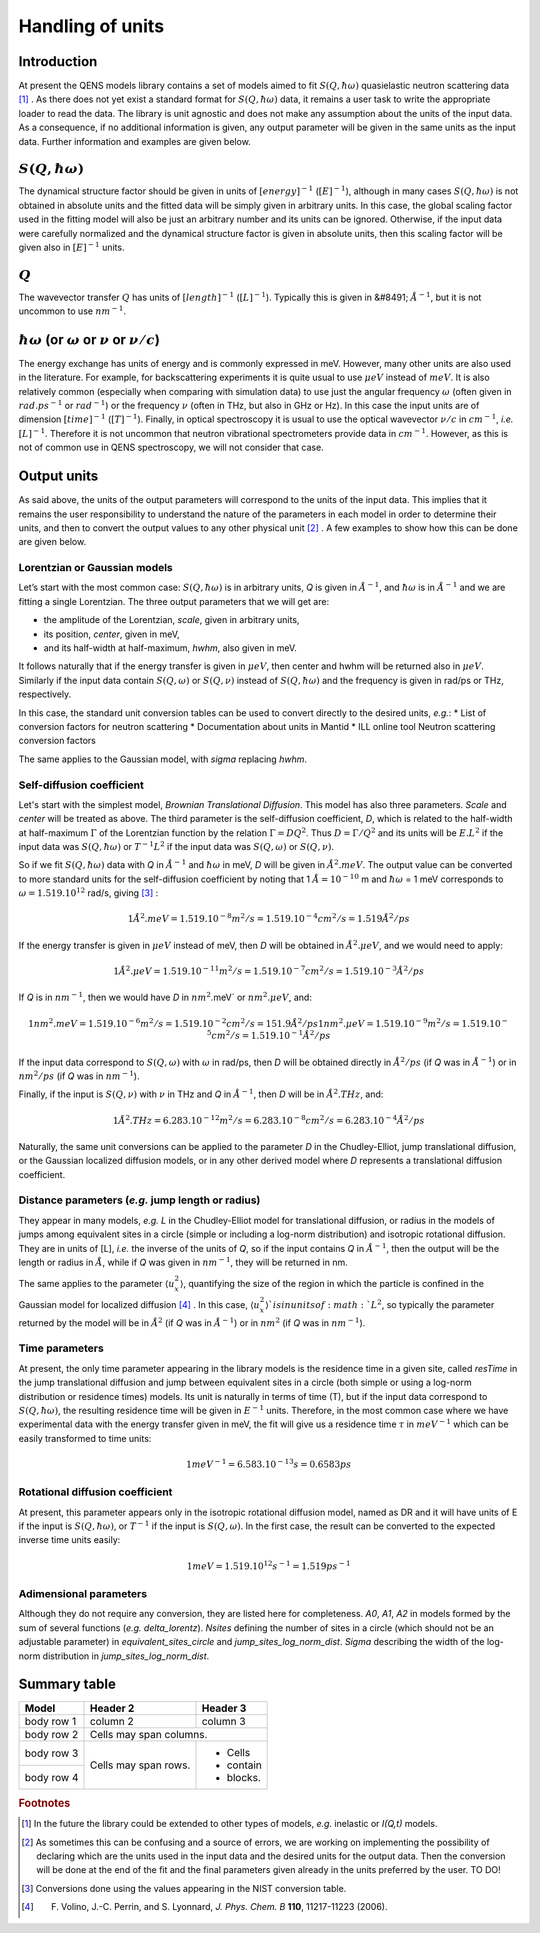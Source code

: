 Handling of units
#################

Introduction
************

At present the QENS models library contains a set of models aimed to fit :math:`S(Q, \hbar\omega)`
quasielastic neutron scattering data [#f1]_ . As there does not yet exist a standard format for
:math:`S(Q,\hbar\omega)` data, it remains a user task to write the appropriate loader to read the
data. The library is unit agnostic and does not make any assumption about the units of the input
data.
As a consequence, if no additional information is given, any output parameter will be given in the
same units as the input data. Further information and examples are given below.

:math:`S(Q,\hbar\omega)`
************************

The dynamical structure factor should be given in units of :math:`[energy]^{-1}`
(:math:`[E]^{-1}`), although in many cases :math:`S(Q,\hbar\omega)` is not obtained in absolute
units and the fitted data will be simply given in arbitrary units. In this case, the global scaling
factor used in the fitting model will also be just an arbitrary number and its units can be
ignored.
Otherwise, if the input data were carefully normalized and the dynamical structure factor is given
in absolute units, then this scaling factor will be given also in :math:`[E]^{-1}` units.

:math:`Q`
*********


The wavevector transfer :math:`Q` has units of :math:`[length]^{-1}` (:math:`[L]^{-1}`). Typically
this is given in  &#8491; :math:`{\AA}^{-1}`, but it is not uncommon to use :math:`nm^{-1}`.

:math:`\hbar\omega` (or :math:`\omega` or :math:`\nu` or :math:`\nu/c`)
***********************************************************************

The energy exchange has units of energy and is commonly expressed in meV. However, many other units
are also used in the literature. For example, for backscattering experiments it is quite usual to
use :math:`\mu eV` instead of :math:`meV`. It is also relatively common (especially when comparing
with simulation data) to use just the angular frequency :math:`\omega` (often given in
:math:`rad.ps^{-1}` or :math:`rad^{-1}`) or the frequency :math:`\nu` (often in THz, but also
in GHz or Hz). In this case the input units are of dimension :math:`[time]^{-1}` (:math:`[T]^{-1}`).
Finally, in optical spectroscopy it is usual to use the optical wavevector :math:`\nu/c` in
:math:`cm^{-1}`, *i.e.* :math:`[L]^{-1}`. Therefore it is not uncommon that neutron vibrational
spectrometers provide data in :math:`cm^{-1}`. However, as this is not of common use in QENS
spectroscopy, we will not consider that case.

Output units
************

As said above, the units of the output parameters will correspond to the units of the input data.
This implies that it remains the user responsibility to understand the nature of the parameters in
each model in order to determine their units, and then to convert the output values to any other
physical unit [#f2]_ . A few examples to show how this can be done are given below.

Lorentzian or Gaussian models
=============================

Let’s start with the most common case: :math:`S(Q, \hbar\omega)` is in arbitrary units, *Q* is given
in :math:`\AA^{-1}`, and :math:`\hbar\omega` is in :math:`\AA^{-1}` and we are fitting a single
Lorentzian. The three output parameters that we will get are:

* the amplitude of the Lorentzian, *scale*, given in arbitrary units,
* its position, *center*, given in meV,
* and its half-width at half-maximum, *hwhm*, also given in meV.

It follows naturally that if the energy transfer is given in :math:`\mu eV`, then center and hwhm
will be returned also in :math:`\mu eV`. Similarly if the input data contain :math:`S(Q, \omega)`
or :math:`S(Q, \nu)` instead of :math:`S(Q, \hbar\omega)` and the frequency is given in rad/ps or
THz, respectively.

In this case, the standard unit conversion tables can be used to convert directly to the desired
units, *e.g.*:
*	List of conversion factors for neutron scattering
*	Documentation about units in Mantid
*	ILL online tool Neutron scattering conversion factors

The same applies to the Gaussian model, with *sigma* replacing *hwhm*.

Self-diffusion coefficient
==========================

Let's start with the simplest model, *Brownian Translational Diffusion*. This model has also three
parameters. *Scale* and *center* will be treated as above. The third parameter is the self-diffusion
coefficient, *D*, which is related to the half-width at half-maximum :math:`\Gamma` of the Lorentzian
function by the relation :math:`\Gamma = DQ^2`. Thus :math:`D = \Gamma/Q^2` and its units will be
:math:`E.L^2` if the input data was :math:`S(Q, \hbar\omega)` or :math:`T^{-1}L^2` if the input data
was :math:`S(Q, \omega)` or :math:`S(Q, \nu)`.

So if we fit :math:`S(Q, \hbar\omega)` data with *Q* in :math:`\AA^{-1}` and :math:`\hbar\omega` in
meV, *D* will be given in :math:`\AA^2.meV`. The output value can be converted to more standard
units for the self-diffusion coefficient by noting that 1 :math:`\AA = 10^{-10}` m and
:math:`\hbar\omega` = 1 meV corresponds to :math:`\omega=1.519.10^{12}` rad/s, giving [#f3]_ :

.. math::
    1 \AA^2.meV = 1.519.10^{-8} m^2/s = 1.519.10^{-4} cm^2/s = 1.519 \AA^2/ps


If the energy transfer is given in :math:`\mu eV` instead of meV, then *D* will be obtained in
:math:`\AA^2.\mu eV`, and we would need to apply:

.. math::
    1 \AA^2.\mu eV = 1.519.10^{-11} m^2/s = 1.519.10^{-7} cm^2/s = 1.519.10^{-3}  \AA^2/ps


If *Q* is in :math:`nm^{-1}`, then we would have *D* in :math:`nm^2`.meV` or :math:`nm^2.\mu eV`,
and:

.. math::
    1 nm^2.meV = 1.519.10^{-6} m^2/s = 1.519.10^{-2} cm^2/s = 151.9 \AA ^2/ps
    1 nm^2.\mu eV = 1.519.10^{-9} m^2/s = 1.519.10^{-5} cm^2/s = 1.519.10^{-1} \AA^2/ps

If the input data correspond to :math:`S(Q, \omega)` with :math:`\omega` in rad/ps, then *D* will
be obtained directly in :math:`\AA^2/ps` (if *Q* was in :math:`\AA^{-1}`) or in :math:`nm^2/ps` (if
*Q* was in :math:`nm^{-1}`).

Finally, if the input is :math:`S(Q, \nu)` with :math:`\nu` in THz and *Q* in :math:`\AA^{-1}`, then
*D* will be in :math:`\AA^2.THz`, and:

.. math::

    1 \AA^2.THz = 6.283.10^{-12} m^2/s = 6.283.10^{-8} cm^2/s = 6.283.10^{-4}  \AA^2/ps

Naturally, the same unit conversions can be applied to the parameter *D* in the Chudley-Elliot, jump
translational diffusion, or the Gaussian localized diffusion models, or in any other derived model
where *D* represents a translational diffusion coefficient.

Distance parameters (*e.g.* jump length or radius)
================================================

They appear in many models, *e.g.* *L* in the Chudley-Elliot model for translational diffusion, or
radius in the models of jumps among equivalent sites in a circle (simple or including a log-norm
distribution) and isotropic rotational diffusion. They are in units of [L], *i.e.* the inverse of
the units of *Q*, so if the input contains *Q* in :math:`\AA^{-1}`, then the output will be the
length or radius in :math:`\AA`, while if *Q* was given in :math:`nm^{-1}`, they will be returned
in nm.

The same applies to the parameter :math:`\langle u_x^2\rangle`, quantifying the size of the region
in which the particle is confined in the Gaussian model for localized diffusion [#f4]_ . In this
case, :math:`\langle u_x^2\rangle`is in units of :math:`L^2`, so typically the parameter returned
by the model will be in :math:`\AA^2` (if *Q* was in :math:`\AA^{-1}`) or in :math:`nm^2` (if *Q*
was in :math:`nm^{-1}`).

Time parameters
===============

At present, the only time parameter appearing in the library models is the residence time in a
given site, called *resTime* in the jump translational diffusion and jump between equivalent sites
in a circle (both simple or using a log-norm distribution or residence times) models. Its unit is
naturally in terms of time (T), but if the input data correspond to :math:`S(Q, \hbar\omega)`, the
resulting residence time will be given in :math:`E^{-1}` units.
Therefore, in the most common case where we have experimental data with the energy transfer given
in meV, the fit will give us a residence time :math:`\tau` in :math:`meV^{-1}` which can be easily
transformed to time units:

.. math::

   1 meV^{-1} = 6.583.10^{-13} s = 0.6583 ps


Rotational diffusion coefficient
================================

At present, this parameter appears only in the isotropic rotational diffusion model, named as DR
and it will have units of E if the input is :math:`S(Q, \hbar\omega)`, or :math:`T^{-1}` if the
input is :math:`S(Q, \omega)`. In the first case, the result can be converted to the expected
inverse time units easily:

.. math::
	1 meV = 1.519.10^{12} s^{-1} = 1.519 ps^{-1}


Adimensional parameters
=======================

Although they do not require any conversion, they are listed here for completeness.
*A0*, *A1*, *A2* in models formed by the sum of several functions (*e.g.*  *delta_lorentz*).
*Nsites* defining the number of sites in a circle (which should not be an adjustable parameter) in
*equivalent_sites_circle* and *jump_sites_log_norm_dist*. *Sigma* describing the width of the
log-norm distribution in *jump_sites_log_norm_dist*.


Summary table
*************

+------------+------------+-----------+
| Model      | Header 2   | Header 3  |
+============+============+===========+
| body row 1 | column 2   | column 3  |
+------------+------------+-----------+
| body row 2 | Cells may span columns.|
+------------+------------+-----------+
| body row 3 | Cells may  | - Cells   |
+------------+ span rows. | - contain |
| body row 4 |            | - blocks. |
+------------+------------+-----------+




.. rubric:: Footnotes

.. [#f1] In the future the library could be extended to other types of models, *e.g.* inelastic or
         *I(Q,t)* models.

.. [#f2] As sometimes this can be confusing and a source of errors, we are working on implementing
         the possibility of declaring which are the units used in the input data and the desired
         units for the output data. Then the conversion will be done at the end of the fit and the
         final parameters given already in the units preferred by the user. TO DO!

.. [#f3] Conversions done using the values appearing in the NIST conversion table.

.. [#f4] F. Volino, J.-C. Perrin, and S. Lyonnard, *J. Phys. Chem. B* **110**, 11217-11223 (2006).
